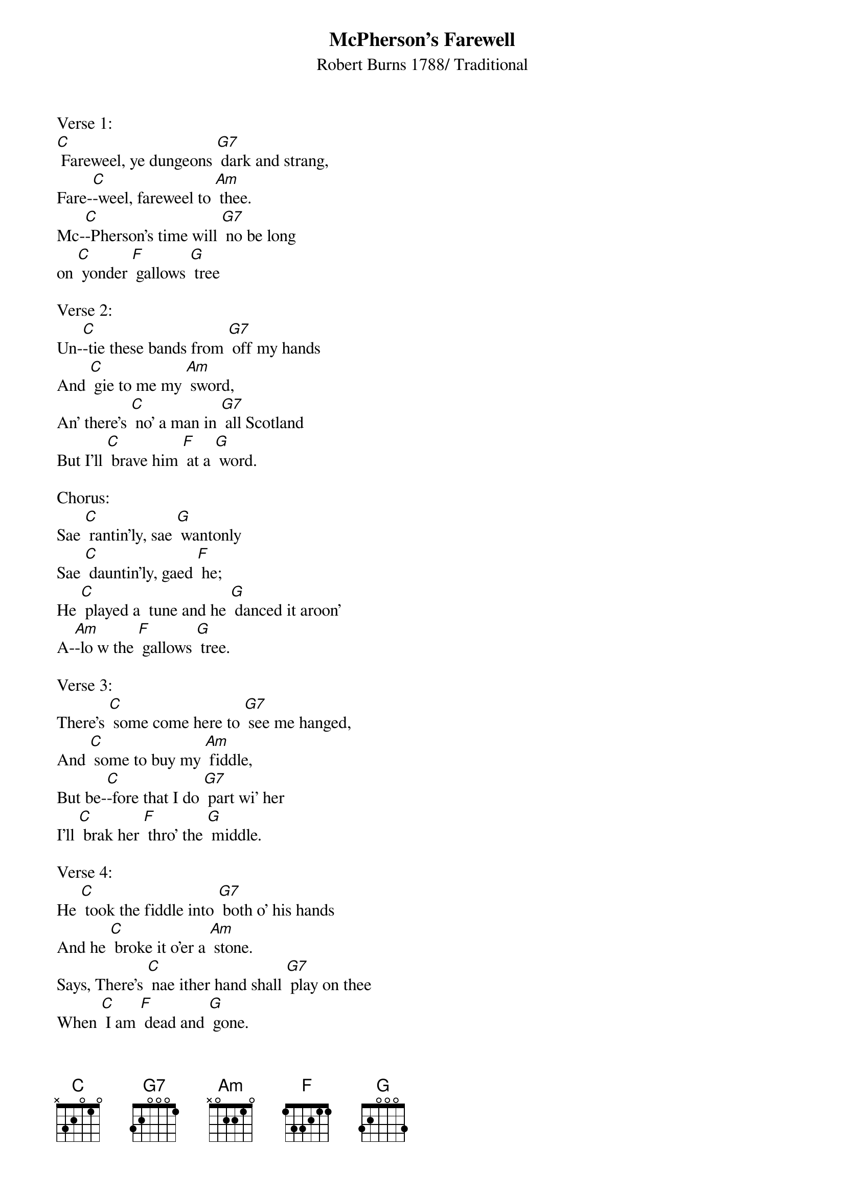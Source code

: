 {t: McPherson's Farewell}
{st: Robert Burns 1788/ Traditional}

Verse 1:
[C] Fareweel, ye dungeons [G7] dark and strang,
Fare-[C]-weel, fareweel to [Am] thee.
Mc-[C]-Pherson's time will [G7] no be long
on [C] yonder [F] gallows [G] tree

Verse 2:
Un-[C]-tie these bands from [G7] off my hands
And [C] gie to me my [Am] sword,
An' there's [C] no' a man in [G7] all Scotland
But I'll [C] brave him [F] at a [G] word.

Chorus:
Sae [C] rantin'ly, sae [G] wantonly
Sae [C] dauntin'ly, gaed [F] he;
He [C] played a  tune and he [G] danced it aroon'
A-[Am]-lo w the [F] gallows [G] tree.

Verse 3:
There's [C] some come here to [G7] see me hanged,
And [C] some to buy my [Am] fiddle,
But be-[C]-fore that I do [G7] part wi' her
I'll [C] brak her [F] thro' the [G] middle.

Verse 4:
He [C] took the fiddle into [G7] both o' his hands
And he [C] broke it o'er a [Am] stone.
Says, There's [C] nae ither hand shall [G7] play on thee
When [C] I am [F] dead and [G] gone.

Chorus:
Sae [C] rantin'ly, sae [G] wantonly
Sae [C] dauntin'ly, gaed [F] he;
He [C] played a  tune and he [G] danced it  aroon'
A-[Am]-lo w the [F] gallows [G] tree.

Verse 5:
O, [C] what is death, but [G7] parting breath?
On [C] many a bloody [Am] plain
I've [C] dared his face, and [G7]  in this place
I [C] scorn him [F] yet a-[G]-gain!

Instrumental Chorus:
{textcolour: blue}
 Sae [C] rantin'ly, sae [G] wantonly
 Sae [C] dauntin'ly, gaed [F] he;
 He [C] played a tune and he [G] danced it  aroon'
 A-[Am]-lo w the [F] gallows [G] tree.
{textcolour}

Verse 6:
I've [C] liv'd a life of [G7] sturt and strife;
I [C] die by treache-[Am]-rie:
It [C] burns my heart I [G7] must depart,
And [C] not a-[F]-venged [G] be.

Chorus:
Sae [C] rantin'ly, sae [G] wantonly
Sae [C] dauntin'ly, gaed [F] he;
He [C] played a tune and he [G] danced it  aroon'
A-[Am]-lo w the [F] gallows [G] tree.

Verse 7:
Now [C] farewell light, thou [G7] sunshine bright,
And [C] all beneath the [Am] sky!
May [C] coward shame dis-[G7]-tain his name,
The [C] wretch that [F] dares not [G] die!

Verse 8:
The re-[C]-prieve was comin' o'er the [G7] Brig o' Banff
To [C] set MacPherson [Am] free;
But they [C] pit the clock a [G7] quarter afore
And [C] hanged him [F] frae the [G] tree.

Chorus:
Sae [C] rantin'ly, sae [G] wantonly
Sae [C] dauntin'ly, gaed [F] he;
He [C] played a  tune and he [G] danced it  aroon'
A-[Am]-lo w the [F] gallows [G] tree     [C].
